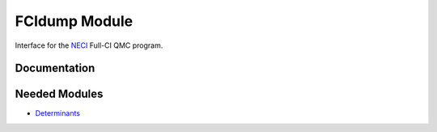 ==============
FCIdump Module
==============

Interface for the `NECI <https://github.com/ghb24/NECI_STABLE>`_ Full-CI QMC program.

Documentation
=============

.. Do not edit this section. It was auto-generated from the
.. NEEDED_MODULES file.



Needed Modules
==============

.. Do not edit this section. It was auto-generated from the
.. NEEDED_MODULES file.

* `Determinants <http://github.com/LCPQ/quantum_package/tree/master/src/Determinants>`_

